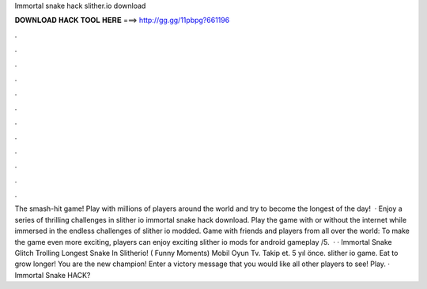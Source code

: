Immortal snake hack slither.io download

𝐃𝐎𝐖𝐍𝐋𝐎𝐀𝐃 𝐇𝐀𝐂𝐊 𝐓𝐎𝐎𝐋 𝐇𝐄𝐑𝐄 ===> http://gg.gg/11pbpg?661196

.

.

.

.

.

.

.

.

.

.

.

.

The smash-hit game! Play with millions of players around the world and try to become the longest of the day!  · Enjoy a series of thrilling challenges in slither io immortal snake hack download. Play the game with or without the internet while immersed in the endless challenges of slither io modded. Game with friends and players from all over the world: To make the game even more exciting, players can enjoy exciting slither io mods for android gameplay /5.  · ·  Immortal Snake Glitch Trolling Longest Snake In Slitherio! ( Funny Moments) Mobil Oyun Tv. Takip et. 5 yıl önce. slither io game.  Eat to grow longer! You are the new champion! Enter a victory message that you would like all other players to see! Play. ·  Immortal Snake HACK?